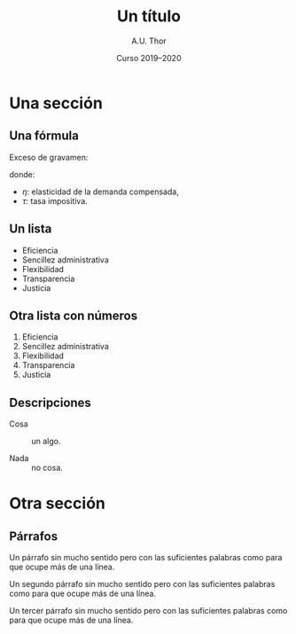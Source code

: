 # -*- ispell-dictionary: "castellano" -*-

#+STARTUP: indent hidestars content beamer

#+AUTHOR: A.U. Thor
#+DATE: Curso 2019--2020

#+OPTIONS: toc:nil ':t *:t ^:{} num:1 H:2

#+LANGUAGE: es
#+LATEX_HEADER: \usepackage[AUTO]{babel}

#+LATEX_CLASS: beamer
#+LATEX_CLASS_OPTIONS: [aspectratio=169, 14pt]
#+BEAMER_THEME: macondo

#+COLUMNS: %45ITEM %10BEAMER_ENV(Env) %10BEAMER_ACT(Act) %4BEAMER_COL(Col)


#+TITLE: Un título

* Una sección

** Una fórmula

Exceso de gravamen:
#+begin_export latex
\[
  \operatorname{EG} = -\frac{1}{2} \eta \tau^2 P Q
\]
#+end_export
donde:
- $\eta$: elasticidad de la demanda compensada,
- $\tau$: tasa impositiva.


** Gráfico                                            :B_fullframe:noexport:
:PROPERTIES:
:BEAMER_env: fullframe
:END:

#+begin_export latex
\begin{center}
  \begin{tikzpicture}
    \draw[help lines, visible on=<4->] (0, 2.75) node[left] {$P^*$} -|
      (2.75, 0) node[below] {$Q^*$} ;

    \draw[curve B, visible on=<2->] (0.5, 5) -- (5, 0.5) node[right] {$D$}
    ;

    \draw[curve D, visible on=<3->] (0.5, 0.5) -- (5, 5) node[right] {$S$}
    ;

    \node[dot, visible on=<4->] at (2.75, 2.75) {} ;

    \draw[axis] (0, 6) node[left]{$P$} |- (6, 0) node[below]{$Q$};
  \end{tikzpicture}
\end{center}
#+end_export


** Un lista

- Eficiencia
- Sencillez administrativa
- Flexibilidad
- Transparencia
- Justicia

** Otra lista con números

1. Eficiencia
2. Sencillez administrativa
3. Flexibilidad
4. Transparencia
5. Justicia

** Descripciones

- Cosa :: un algo.

- Nada :: no cosa.


* Otra sección

** Párrafos

Un párrafo sin mucho sentido pero con las suficientes palabras como
para que ocupe más de una línea.

Un segundo párrafo sin mucho sentido pero con las suficientes palabras
como para que ocupe más de una línea.

Un tercer párrafo sin mucho sentido pero con las suficientes palabras
como para que ocupe más de una línea.
